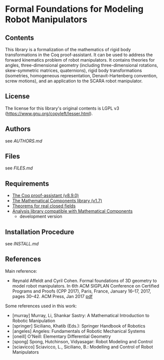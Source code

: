 * Formal Foundations for Modeling Robot Manipulators

** Contents

This library is a formalization of the mathematics of rigid body
transformations in the Coq proof-assistant. It can be used to address
the forward kinematics problem of robot manipulators. It contains
theories for angles, three-dimensional geometry (including
three-dimensional rotations, skew-symmetric matrices, quaternions),
rigid body transformations (isometries, homogeneous representation,
Denavit-Hartenberg convention, screw motions), and an application to
the SCARA robot manipulator.

** License

The license for this library's original contents is LGPL v3
(https://www.gnu.org/copyleft/lesser.html).

** Authors

see [[AUTHORS.md]]

** Files

see [[FILES.md]]

** Requirements

- [[https://coq.inria.fr/][The Coq proof-assistant (v8.9.0)]]
- [[https://github.com/math-comp/math-comp][The Mathematical Components library (v1.7)]]
- [[https://github.com/math-comp/real-closed][Theorems for real closed fields]]
- [[https://github.com/math-comp/analysis][Analysis library compatible with Mathematical Components]]
  + development version

** Installation Procedure

see [[INSTALL.md]]

** References

Main reference:
- Reynald Affeldt and Cyril Cohen.
  Formal foundations of 3D geometry to model robot manipulators.
  In 6th ACM SIGPLAN Conference on Certified Programs and Proofs (CPP 2017),
  Paris, France, January 16--17, 2017, pages 30--42. ACM Press, Jan 2017
  [[http://staff.aist.go.jp/reynald.affeldt/documents/robot_cpp_long.pdf][pdf]]

Some references used in this work:
- [murray] Murray, Li, Shankar Sastry: A Mathematical Introduction to Robotic Manipulation
- [springer] Siciliano, Khatib (Eds.): Springer Handbook of Robotics
- [angeles] Angeles: Fundamentals of Robotic Mechanical Systems
- [oneill] O'Neill: Elementary Differential Geometry
- [spong] Spong, Hutchinson, Vidyasagar: Robot Modeling and Control
- [sciavicco] Sciavicco, L., Siciliano, B.: Modelling and Control of Robot Manipulators
